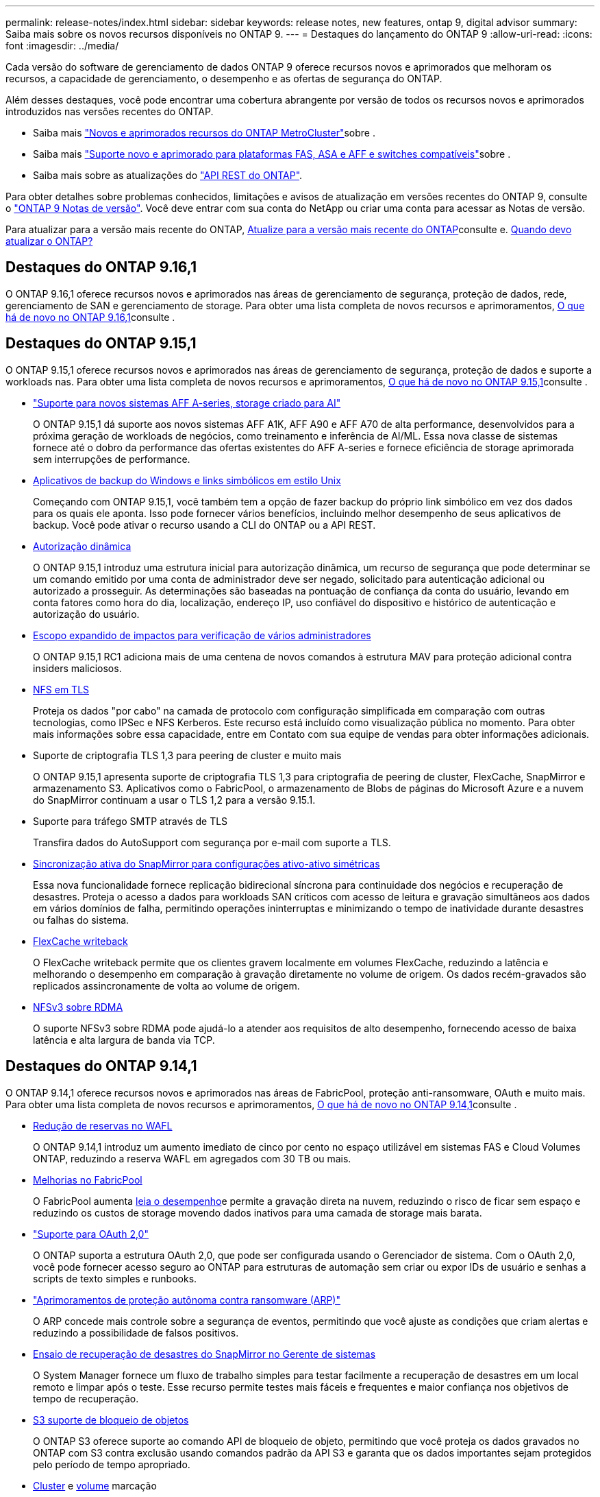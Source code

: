 ---
permalink: release-notes/index.html 
sidebar: sidebar 
keywords: release notes, new features, ontap 9, digital advisor 
summary: Saiba mais sobre os novos recursos disponíveis no ONTAP 9. 
---
= Destaques do lançamento do ONTAP 9
:allow-uri-read: 
:icons: font
:imagesdir: ../media/


[role="lead"]
Cada versão do software de gerenciamento de dados ONTAP 9 oferece recursos novos e aprimorados que melhoram os recursos, a capacidade de gerenciamento, o desempenho e as ofertas de segurança do ONTAP.

Além desses destaques, você pode encontrar uma cobertura abrangente por versão de todos os recursos novos e aprimorados introduzidos nas versões recentes do ONTAP.

* Saiba mais https://docs.netapp.com/us-en/ontap-metrocluster/releasenotes/mcc-new-features.html["Novos e aprimorados recursos do ONTAP MetroCluster"^]sobre .
* Saiba mais https://docs.netapp.com/us-en/ontap-systems/whats-new.html["Suporte novo e aprimorado para plataformas FAS, ASA e AFF e switches compatíveis"^]sobre .
* Saiba mais sobre as atualizações do https://docs.netapp.com/us-en/ontap-automation/whats_new.html["API REST do ONTAP"^].


Para obter detalhes sobre problemas conhecidos, limitações e avisos de atualização em versões recentes do ONTAP 9, consulte o https://library.netapp.com/ecm/ecm_download_file/ECMLP2492508["ONTAP 9 Notas de versão"^]. Você deve entrar com sua conta do NetApp ou criar uma conta para acessar as Notas de versão.

Para atualizar para a versão mais recente do ONTAP, xref:../upgrade/prepare.html[Atualize para a versão mais recente do ONTAP]consulte e. xref:../upgrade/when-to-upgrade.html[Quando devo atualizar o ONTAP?]



== Destaques do ONTAP 9.16,1

O ONTAP 9.16,1 oferece recursos novos e aprimorados nas áreas de gerenciamento de segurança, proteção de dados, rede, gerenciamento de SAN e gerenciamento de storage. Para obter uma lista completa de novos recursos e aprimoramentos, xref:whats-new-9161.adoc[O que há de novo no ONTAP 9.16,1]consulte .



== Destaques do ONTAP 9.15,1

O ONTAP 9.15,1 oferece recursos novos e aprimorados nas áreas de gerenciamento de segurança, proteção de dados e suporte a workloads nas. Para obter uma lista completa de novos recursos e aprimoramentos, xref:whats-new-9151.adoc[O que há de novo no ONTAP 9.15,1]consulte .

* https://www.netapp.com/data-storage/aff-a-series/["Suporte para novos sistemas AFF A-series, storage criado para AI"^]
+
O ONTAP 9.15,1 dá suporte aos novos sistemas AFF A1K, AFF A90 e AFF A70 de alta performance, desenvolvidos para a próxima geração de workloads de negócios, como treinamento e inferência de AI/ML. Essa nova classe de sistemas fornece até o dobro da performance das ofertas existentes do AFF A-series e fornece eficiência de storage aprimorada sem interrupções de performance.

* xref:../smb-admin/windows-backup-symlinks.html[Aplicativos de backup do Windows e links simbólicos em estilo Unix]
+
Começando com ONTAP 9.15,1, você também tem a opção de fazer backup do próprio link simbólico em vez dos dados para os quais ele aponta. Isso pode fornecer vários benefícios, incluindo melhor desempenho de seus aplicativos de backup. Você pode ativar o recurso usando a CLI do ONTAP ou a API REST.

* xref:../authentication/dynamic-authorization-overview.html[Autorização dinâmica]
+
O ONTAP 9.15,1 introduz uma estrutura inicial para autorização dinâmica, um recurso de segurança que pode determinar se um comando emitido por uma conta de administrador deve ser negado, solicitado para autenticação adicional ou autorizado a prosseguir. As determinações são baseadas na pontuação de confiança da conta do usuário, levando em conta fatores como hora do dia, localização, endereço IP, uso confiável do dispositivo e histórico de autenticação e autorização do usuário.

* xref:../multi-admin-verify/index.html#rule-protected-commands[Escopo expandido de impactos para verificação de vários administradores]
+
O ONTAP 9.15,1 RC1 adiciona mais de uma centena de novos comandos à estrutura MAV para proteção adicional contra insiders maliciosos.

* xref:../nfs-admin/tls-nfs-strong-security-concept.html[NFS em TLS]
+
Proteja os dados "por cabo" na camada de protocolo com configuração simplificada em comparação com outras tecnologias, como IPSec e NFS Kerberos. Este recurso está incluído como visualização pública no momento. Para obter mais informações sobre essa capacidade, entre em Contato com sua equipe de vendas para obter informações adicionais.

* Suporte de criptografia TLS 1,3 para peering de cluster e muito mais
+
O ONTAP 9.15,1 apresenta suporte de criptografia TLS 1,3 para criptografia de peering de cluster, FlexCache, SnapMirror e armazenamento S3. Aplicativos como o FabricPool, o armazenamento de Blobs de páginas do Microsoft Azure e a nuvem do SnapMirror continuam a usar o TLS 1,2 para a versão 9.15.1.

* Suporte para tráfego SMTP através de TLS
+
Transfira dados do AutoSupport com segurança por e-mail com suporte a TLS.

* xref:../snapmirror-active-sync/index.html[Sincronização ativa do SnapMirror para configurações ativo-ativo simétricas]
+
Essa nova funcionalidade fornece replicação bidirecional síncrona para continuidade dos negócios e recuperação de desastres. Proteja o acesso a dados para workloads SAN críticos com acesso de leitura e gravação simultâneos aos dados em vários domínios de falha, permitindo operações ininterruptas e minimizando o tempo de inatividade durante desastres ou falhas do sistema.

* xref:../flexcache-writeback/flexcache-writeback-enable-task.html[FlexCache writeback]
+
O FlexCache writeback permite que os clientes gravem localmente em volumes FlexCache, reduzindo a latência e melhorando o desempenho em comparação à gravação diretamente no volume de origem. Os dados recém-gravados são replicados assincronamente de volta ao volume de origem.

* xref:../nfs-rdma/index.html[NFSv3 sobre RDMA]
+
O suporte NFSv3 sobre RDMA pode ajudá-lo a atender aos requisitos de alto desempenho, fornecendo acesso de baixa latência e alta largura de banda via TCP.





== Destaques do ONTAP 9.14,1

O ONTAP 9.14,1 oferece recursos novos e aprimorados nas áreas de FabricPool, proteção anti-ransomware, OAuth e muito mais. Para obter uma lista completa de novos recursos e aprimoramentos, xref:whats-new-9141.adoc[O que há de novo no ONTAP 9.14,1]consulte .

* xref:../volumes/determine-space-usage-volume-aggregate-concept.html[Redução de reservas no WAFL]
+
O ONTAP 9.14,1 introduz um aumento imediato de cinco por cento no espaço utilizável em sistemas FAS e Cloud Volumes ONTAP, reduzindo a reserva WAFL em agregados com 30 TB ou mais.

* xref:../fabricpool/enable-disable-volume-cloud-write-task.html[Melhorias no FabricPool]
+
O FabricPool aumenta xref:../fabricpool/enable-disable-aggressive-read-ahead-task.html[leia o desempenho]e permite a gravação direta na nuvem, reduzindo o risco de ficar sem espaço e reduzindo os custos de storage movendo dados inativos para uma camada de storage mais barata.

* link:../authentication/oauth2-deploy-ontap.html["Suporte para OAuth 2,0"]
+
O ONTAP suporta a estrutura OAuth 2,0, que pode ser configurada usando o Gerenciador de sistema. Com o OAuth 2,0, você pode fornecer acesso seguro ao ONTAP para estruturas de automação sem criar ou expor IDs de usuário e senhas a scripts de texto simples e runbooks.

* link:../anti-ransomware/manage-parameters-task.html["Aprimoramentos de proteção autônoma contra ransomware (ARP)"]
+
O ARP concede mais controle sobre a segurança de eventos, permitindo que você ajuste as condições que criam alertas e reduzindo a possibilidade de falsos positivos.

* xref:../data-protection/create-delete-snapmirror-failover-test-task.html[Ensaio de recuperação de desastres do SnapMirror no Gerente de sistemas]
+
O System Manager fornece um fluxo de trabalho simples para testar facilmente a recuperação de desastres em um local remoto e limpar após o teste. Esse recurso permite testes mais fáceis e frequentes e maior confiança nos objetivos de tempo de recuperação.

* xref:../s3-config/index.html[S3 suporte de bloqueio de objetos]
+
O ONTAP S3 oferece suporte ao comando API de bloqueio de objeto, permitindo que você proteja os dados gravados no ONTAP com S3 contra exclusão usando comandos padrão da API S3 e garanta que os dados importantes sejam protegidos pelo período de tempo apropriado.

* xref:../assign-tags-cluster-task.html[Cluster] e xref:../assign-tags-volumes-task.html[volume] marcação
+
Adicione tags de metadados a volumes e clusters, que seguem os dados conforme eles são migrados do local para a nuvem e revertidos.





== Destaques do ONTAP 9.13,1

O ONTAP 9.13,1 oferece recursos novos e aprimorados nas áreas de proteção contra ransomware, grupos de consistência, qualidade do serviço, gerenciamento de capacidade do locatário e muito mais. Para obter uma lista completa de novos recursos e aprimoramentos, xref:whats-new-9131.adoc[O que há de novo no ONTAP 9.13,1]consulte .

* Aprimoramentos de proteção autônoma contra ransomware (ARP):
+
** xref:../anti-ransomware/enable-default-task.adoc[Capacitação automática]
+
Com o ONTAP 9.13,1, o ARP passa automaticamente do treinamento para o modo de produção após ter dados de aprendizado suficientes, eliminando a necessidade de um administrador habilitá-lo após o período de 30 dias.

** xref:../anti-ransomware/use-cases-restrictions-concept.html#multi-admin-verification-with-volumes-protected-with-arp[Suporte à verificação de vários administradores]
+
Os comandos de desativação ARP são suportados pela verificação multi-admin, garantindo que nenhum administrador pode desativar o ARP para expor os dados a potenciais ataques de ransomware.

** xref:../anti-ransomware/use-cases-restrictions-concept.html[Suporte à FlexGroup]
+
O ARP suporta FlexGroups começando com ONTAP 9.13,1. O ARP pode monitorar e proteger FlexGroups que abrangem vários volumes e nós no cluster, permitindo que até mesmo os maiores conjuntos de dados sejam protegidos com ARP.



* xref:../consistency-groups/index.html[Monitoramento de desempenho e capacidade para grupos de consistência no System Manager]
+
O monitoramento de desempenho e capacidade fornece detalhes para cada grupo de consistência, permitindo que você identifique e relate rapidamente problemas potenciais no nível da aplicação, em vez de apenas no nível do objeto de dados.

* xref:../volumes/manage-svm-capacity.html[Gerenciamento de capacidade do locatário]
+
Os clientes e fornecedores de serviços que alocação a vários clientes podem definir um limite de capacidade em cada SVM, permitindo que os locatários realizem provisionamento de autoatendimento sem o risco de uma capacidade excessivamente demorada no cluster.

* xref:../performance-admin/adaptive-policy-template-task.html[Qualidade de Serviço tetos e pisos]
+
O ONTAP 9.13,1 permite agrupar objetos como volumes, LUNs ou arquivos em grupos e atribuir um limite de QoS (IOPs máximos) ou andar (IOPs mínimos), melhorando as expectativas de desempenho do aplicativo.





== Destaques do ONTAP 9.12,1

O ONTAP 9.12,1 oferece recursos novos e aprimorados nas áreas de fortalecimento da segurança, retenção, desempenho e muito mais. Para obter uma lista completa de novos recursos e aprimoramentos, xref:whats-new-9121.adoc[O que há de novo no ONTAP 9.12,1]consulte .

* xref:../snaplock/snapshot-lock-concept.html[Instantâneos invioláveis]
+
Com a tecnologia SnapLock, as cópias Snapshot podem ser protegidas contra exclusões na origem ou no destino.

+
Retenha mais pontos de recuperação protegendo snapshots no storage primário e secundário contra a exclusão por invasores de ransomware ou administradores desonestos.

* xref:../anti-ransomware/index.html[Aprimoramentos de proteção autônoma contra ransomware (ARP)]
+
Habilite imediatamente a proteção inteligente e autônoma contra ransomware em storage secundário, com base no modelo de triagem já concluído para o storage primário.

+
Após um failover, identifique instantaneamente potenciais ataques de ransomware no storage secundário. Um Snapshot é imediatamente retirado dos dados que estão começando a ser afetados e os administradores são notificados, o que ajuda a parar um ataque e aprimorar a recuperação.

* xref:../nas-audit/plan-fpolicy-event-config-concept.html[FPolicy]
+
Ativação com um clique do FPolicy do ONTAP para permitir o bloqueio automático de arquivos mal-intencionados conhecidos a ativação simplificada ajuda a proteger contra ataques típicos de ransomware que usam extensões de arquivo conhecidas e comuns.

* xref:../system-admin/ontap-implements-audit-logging-concept.html[Fortalecimento da segurança: Registro de retenção inviolável]
+
O login de retenção à prova de violações no ONTAP seguro que as contas de administrador comprometidas não podem ocultar ações maliciosas. O Admin e o histórico do usuário não podem ser alterados ou excluídos sem o conhecimento do sistema.

+
Registre e audite todas as ações de administração, independentemente da origem, garantindo que todas as ações que impactam os dados sejam capturadas. Um alerta é gerado sempre que os logs de auditoria do sistema foram adulterados de qualquer forma notificando os administradores da alteração.

* xref:../authentication/setup-ssh-multifactor-authentication-task.html[Fortalecimento da segurança: Autenticação multifator expandida]
+
A autenticação multifator (MFA) para CLI (SSH) suporta dispositivos token de hardware físico Yubikey, garantindo que um invasor não possa acessar o sistema ONTAP usando credenciais roubadas ou um sistema cliente comprometido. O Cisco DUO é compatível com MFA no Gerenciador de sistemas.

* Dualidade ficheiro-objeto (acesso multiprotocolo)
+
A dualidade ficheiro-objeto permite o acesso nativo de leitura e gravação do protocolo S3 à mesma fonte de dados que já tem acesso ao protocolo nas. Você pode acessar ao mesmo tempo o storage como arquivos ou como objetos da mesma fonte de dados, eliminando a necessidade de cópias duplicadas de dados para uso com diferentes protocolos (S3 ou nas), como análises que usam dados de objeto.

* xref:../flexgroup/manage-flexgroup-rebalance-task.html[Rebalanceamento do FlexGroup]
+
Se os componentes do FlexGroup ficarem desequilibrados, o FlexGroup poderá ser rebalanceado e gerenciado sem interrupções com a CLI, a API REST e o Gerenciador de sistemas. Para um desempenho ideal, os membros constituintes dentro de um FlexGroup devem ter sua capacidade usada distribuída uniformemente.

* Melhorias na capacidade de storage
+
A reserva de espaço da WAFL foi significativamente reduzida, fornecendo até 400 TIB mais capacidade utilizável por agregado.





== Destaques do ONTAP 9.11,1

O ONTAP 9.11,1 oferece recursos novos e aprimorados nas áreas de segurança, retenção, desempenho e muito mais. Para obter uma lista completa de novos recursos e aprimoramentos, xref:whats-new-9111.adoc[O que há de novo no ONTAP 9.11,1]consulte .

* xref:../multi-admin-verify/index.html[Verificação multi-admin]
+
A verificação multi-admin (MAV) é uma abordagem nativa da indústria para verificação, que exige várias aprovações para tarefas administrativas confidenciais, como a exclusão de um Snapshot ou volume. As aprovações necessárias em uma implementação MAV evitam ataques maliciosos e alterações acidentais nos dados.

* xref:../anti-ransomware/index.html[Melhorias na proteção Autonomous ransomware]
+
O Autonomous ransomware Protection (ARP) usa o aprendizado de máquina para detetar ameaças de ransomware com maior granularidade, permitindo que você identifique ameaças rapidamente e acelere a recuperação em caso de violação.

* xref:../flexgroup/supported-unsupported-config-concept.html#features-supported-beginning-with-ontap-9-11-1[SnapLock Compliance para FlexGroup volumes]
+
Proteja os dados com bloqueio de arquivos WORM para workloads, que não podem ser alterados ou excluídos.

* xref:../flexgroup/fast-directory-delete-asynchronous-task.html[Eliminação assíncrona do diretório]
+
Com o ONTAP 9.11,1, a exclusão de arquivos ocorre em segundo plano do sistema ONTAP, permitindo que você exclua facilmente grandes diretórios e, ao mesmo tempo, elimine impactos no desempenho e na latência na e/S do host

* xref:../s3-config/index.html[S3 melhorias]
+
Simplifique e expanda os recursos de gerenciamento de dados de objeto do S3 com o ONTAP com endpoints de API adicionais e controle de versão de objetos no nível do bucket, permitindo que várias versões de um objeto sejam armazenadas no mesmo bucket.

* Melhorias no System Manager
+
O System Manager oferece suporte a recursos avançados para otimizar recursos de storage e melhorar o gerenciamento de auditoria. Essas atualizações incluem habilidades aprimoradas de gerenciamento e configuração de agregados de storage, visibilidade aprimorada da análise do sistema e visualização de hardware para sistemas FAS.





== Destaques do ONTAP 9.10,1

O ONTAP 9.10,1 oferece recursos novos e aprimorados nas áreas de proteção de segurança, análise de performance, suporte ao protocolo NVMe e opções de backup de storage de objetos. Para obter uma lista completa de novos recursos e aprimoramentos, xref:whats-new-9101.adoc[O que há de novo no ONTAP 9.10,1]consulte .

* xref:../anti-ransomware/index.html[Proteção autônoma contra ransomware]
+
O Autonomous ransomware Protection cria automaticamente uma cópia Snapshot do seu volume e alerta os administradores quando uma atividade anormal é detetada, permitindo que você detete rapidamente ataques de ransomware e se recupere com mais rapidez.

* Melhorias no System Manager
+
O System Manager faz o download automático de atualizações de firmware para discos, gavetas e processadores de serviço, além de fornecer novas integrações com o Active IQ Digital Advisor (também conhecido como consultor digital), o BlueXP  e o gerenciamento de certificados. Essas melhorias simplificam a administração e mantêm a continuidade dos negócios.

* xref:../concept_nas_file_system_analytics_overview.html[Melhorias na análise do sistema de arquivos]
+
O File System Analytics fornece telemetria adicional para identificar os principais arquivos, diretórios e usuários em seu compartilhamento de arquivos, permitindo identificar problemas de performance de workload para melhorar o Planejamento e a implementação de QoS.

* xref:../nvme/support-limitations.html[Compatibilidade com NVMe em TCP (NVMe/TCP) para sistemas AFF]
+
Obter alta performance e reduzir o TCO da SAN empresarial e workloads modernos no sistema AFF quando você usa NVMe/TCP em sua rede Ethernet existente.

* xref:../nvme/support-limitations.html[Compatibilidade com NVMe em Fibre Channel (NVMe/FC) para sistemas NetApp FAS]
+
Usar o protocolo NVMe/FC nos arrays híbridos para permitir a migração uniforme para o NVMe.

* xref:../s3-snapmirror/index.html[Backup de nuvem híbrida nativa para storage de objetos]
+
Proteja seus dados do ONTAP S3 com seus destinos de storage de objetos à sua escolha. Use a replicação do SnapMirror para fazer backup no storage local com o StorageGRID, na nuvem com Amazon S3 ou em outro bucket do ONTAP S3 nos sistemas NetApp AFF e FAS.

* xref:../flexcache/global-file-locking-task.html[Bloqueio global de arquivos com o FlexCache]
+
Garanta a consistência do arquivo nos locais de cache durante as atualizações para arquivos de origem na origem com bloqueio global de arquivos usando o FlexCache. Esse aprimoramento permite bloqueios exclusivos de leitura de arquivos em uma relação de origem para cache para cargas de trabalho que exigem bloqueio aprimorado.





== Destaques do ONTAP 9.9,1

O ONTAP 9.91,1 oferece recursos novos e aprimorados nas áreas de eficiência de storage, autenticação multifator, recuperação de desastres e muito mais. Para obter uma lista completa de novos recursos e aprimoramentos, xref:whats-new-991.adoc[O que há de novo no ONTAP 9.9,1]consulte .

* Segurança aprimorada para gerenciamento de acesso remoto CLI
+
O suporte para hash de senha SHA512 e SSH A512 protege as credenciais da conta de administrador de agentes maliciosos que estão tentando obter acesso ao sistema.

* https://docs.netapp.com/us-en/ontap-metrocluster/install-ip/task_install_and_cable_the_mcc_components.html["Aprimoramentos de IP do MetroCluster: Suporte para clusters de 8 nós"^]
+
O novo limite é duas vezes maior do que o anterior, fornecendo suporte para configurações MetroCluster e permitindo disponibilidade contínua de dados.

* xref:../snapmirror-active-sync/index.html[Sincronização ativa do SnapMirror]
+
Oferece mais opções de replicação para backup e recuperação de desastres para grandes contêineres de dados para workloads nas.

* xref:../san-admin/storage-virtualization-vmware-copy-offload-concept.html[Maior performance da SAN]
+
Oferece performance de SAN até quatro vezes maior para aplicações LUN únicas, como datastores VMware, para que você possa obter alta performance em seu ambiente SAN.

* xref:../task_cloud_backup_data_using_cbs.html[Nova opção de storage de objetos para nuvem híbrida]
+
Permite o uso do StorageGRID como destino do NetApp Cloud Backup Service para simplificar e automatizar o backup de seus dados ONTAP no local.



.Próximas etapas
* xref:../upgrade/prepare.html[Atualize para a versão mais recente do ONTAP]
* xref:../upgrade/when-to-upgrade.html[Quando devo atualizar o ONTAP?]

